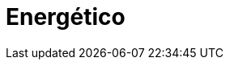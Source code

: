 :slug: soluciones/energetico/
:description: FLUID es una compañía especializada en seguridad informática, ethical hacking, pruebas de intrusión y detección de vulnerabilidades en aplicaciones con más de 18 años prestando sus servicios en el mercado colombiano. En esta página presentamos nuestras soluciones en el sector energético.
:keywords: FLUID, Soluciones, Servicios, Clientes, Energético, Protección.
:template: pages-es/soluciones/energetico

= Energético